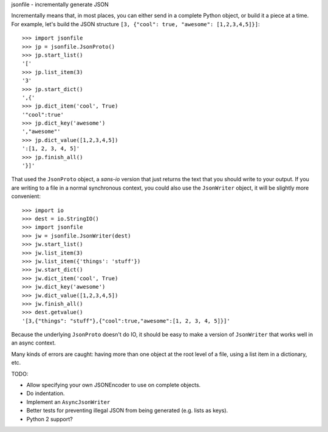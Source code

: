 jsonfile - incrementally generate JSON

Incrementally means that, in most places, you can either send in a complete Python
object, or build it a piece at a time.  For example, let's build the JSON structure
``[3, {"cool": true, "awesome": [1,2,3,4,5]}]``::

        >>> import jsonfile
        >>> jp = jsonfile.JsonProto()
        >>> jp.start_list()
        '['
        >>> jp.list_item(3)
        '3'
        >>> jp.start_dict()
        ',{'
        >>> jp.dict_item('cool', True)
        '"cool":true'
        >>> jp.dict_key('awesome')
        ',"awesome"'
        >>> jp.dict_value([1,2,3,4,5])
        ':[1, 2, 3, 4, 5]'
        >>> jp.finish_all()
        '}]'

That used the ``JsonProto`` object, a *sans-io* version that just returns the
text that you should write to your output.  If you are writing to a file in a
normal synchronous context, you could also use the ``JsonWriter`` object, it
will be slightly more convenient::

        >>> import io
        >>> dest = io.StringIO()
        >>> import jsonfile
        >>> jw = jsonfile.JsonWriter(dest)
        >>> jw.start_list()
        >>> jw.list_item(3)
        >>> jw.list_item({'things': 'stuff'})
        >>> jw.start_dict()
        >>> jw.dict_item('cool', True)
        >>> jw.dict_key('awesome')
        >>> jw.dict_value([1,2,3,4,5])
        >>> jw.finish_all()
        >>> dest.getvalue()
        '[3,{"things": "stuff"},{"cool":true,"awesome":[1, 2, 3, 4, 5]}]'


Because the underlying ``JsonProto`` doesn't do IO, it should be easy to make a
version of ``JsonWriter`` that works well in an async context.

Many kinds of errors are caught: having more than one object at the root level
of a file, using a list item in a dictionary, etc.

TODO:

- Allow specifying your own JSONEncoder to use on complete objects.
- Do indentation.
- Implement an ``AsyncJsonWriter``
- Better tests for preventing illegal JSON from being generated (e.g. lists as
  keys).
- Python 2 support?
